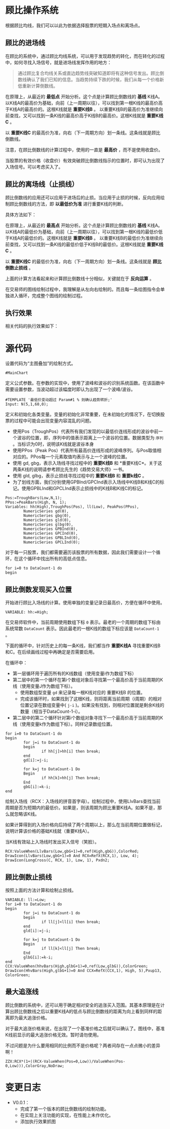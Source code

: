 * 顾比操作系统

  根据顾比均线，我们可以以此为依据选择股票的短期入场点和离场点。

** 顾比的进场线

   在顾比的系统中，通过顾比均线系统，可以用于发现趋势的转化，而在转化的过程中，如何寻找入场信号，就是进场线发挥作用的地方：

   #+BEGIN_QUOTE
   通过顾比复合均线关系或直边趋势线突破知道即将有这种信号发出。顾比倒数线确认了我们已知的信息。当趋势持续下跌的时候，我们从每一个价格新低重新计算倒数线。
   #+END_QUOTE

   在原理上，从最近的 *最低点* 开始分析。这个点是计算顾比倒数线的 *基线* K线A。以K线A的最高价为基础，向前（上一周期以往），可以找到第一根K线的最高价高于K线A的最高价的。这根K线就是 *重要K线B* 。 以重要K线B的最高价为准继续向前查找，又可以找到一条K线的最高价高于K线B的最高价。这根K线就是 *重要K线C* 。

   以 *重要K线C* 的最高价为准，向右（下一周期方向）划一条线。这条线就是顾比倒数线。

   注意，在顾比倒数线的计算过程中，使用的一直是 *最高价* ，而不是使用收盘价。

   当股票的有效价格（收盘价）有效突破顾比倒数线指示的位置时，即可认为出现了入场信号。可以考虑买入了。

** 顾比的离场线（止损线）

   顾比倒数线的应用还可以应用于进场后的止损。当应用于止损的时候，反向应用绘制顾比倒数线的方法，即 *以最低价为准* 进行重要K线的判断。

   具体方法如下：

   在原理上，从最近的 *最高点* 开始分析。这个点是计算顾比倒数线的 *基线* K线A。以K线A的最低价为基础，向前（上一周期以往），可以找到第一根K线的最低价低于K线A的最低价的。这根K线就是 *重要K线B* 。 以重要K线B的最低价为准继续向前查找，又可以找到一条K线的最低价低于K线B的最低价。这根K线就是 *重要K线C* 。

   以 *重要K线C* 的最低价为准，向右（下一周期方向）划一条线。这条线就是 *顾比倒数止损线* 。

   上面的计算方法看起来和计算顾比倒数线十分相似，关键就在于 *反向运算* 。


   在交易师的图线绘制过程中，我理解是从左向右绘制的。而且每一条绘图指令会单独进入循环，完成整个图线的绘制过程。

** 执行效果

   相关代码的执行效果如下：

     #+BEGIN_CENTER
     #+ATTR_HTML: :width 400px
     [[file:Images/Guppy-System-V1.png]]
     #+END_CENTER

* 源代码

  设置代码为“主图叠加”的绘制方式。
  
  #+BEGIN_SRC vbs :tangle yes
    #MainChart
  #+END_SRC

  定义公式参数。在参数的实现中，使用了波峰和波谷的识别系统函数。在该函数中需要设置参数，当波动超过该幅度时即认为出现了一个波峰/波谷。

  #+BEGIN_SRC vbs :tangle yes
    #TEMPLATE '最低价变动超过 Param#1 % 则确认趋势转折;'
    Input: N(5,1,60,0);
  #+END_SRC

  定义和初始化各类变量。变量的初始化非常重要，在未初始化的情况下，在切换股票的过程中可能会出现变量内容混乱的问题。

  * 使用Pos（TroughPos）代表所有我们发现的以最低价连线形成的波谷中前一个波谷的位置，即，序列中的值表示距离上一个波谷的位置。数据类型为 ~序列~ 。当标识为0时，说明该K线就是波谷本身
  * 使用PPos（Peak Pos）代表所有最高价连线形成的波峰序列。与Pos取值相对应的。PPos每一个元素取值均表示与上一个波峰的位置。
  * 使用 gd, gbg，表示入场线寻找过程中的 *重要K线B* 和 *重要K线C*。关于这两条K线的说明请参考顾比先生的《趋势交易大师》一书。
  * 使用 gld, glbg，表示止损线寻找过程中的 *重要K线B* 和 *重要k线C* 。
  * 为了划线方面，我们分别使用GPBInd/GPCInd表示入场线中K线B和K线C的标记。使用GPBLInd和GPCLInd表示止损线中的K线B和K线C的标记。

  #+BEGIN_SRC vbs :tangle yes
    Pos:=TroughBars(Low,N,1);
    PPos:=PeakBars(High, N, 1);
    Variables: hh(High),TroughPos(Pos), ll(Low), PeakPos(PPos),
            NumericSeries gd(0),
            NumericSeries gbg(0),
            NumericSeries gld(0),
            NumericSeries glbg(0),
            NumericSeries GPBInd(0),
            NumericSeries GPCInd(0),
            NumericSeries GPBLInd(0),
            NumericSeries GPCLInd(0);  
  #+END_SRC

  对于每一只股票，我们都需要遍历该股票的所有数据，因此我们需要设计一个循环，在这个循环中找出所有的高低点信息。

  #+BEGIN_SRC vbs :tangle yes
    for i=0 to DataCount-1 do
    begin  
  #+END_SRC
  
** 顾比倒数发现买入位置

   开始进行顾比入场线的计算。使用单独的变量记录日最高价，方便在循环中使用。

   #+BEGIN_SRC vbs :tangle yes
     VARIABLE: hh:=High;
   #+END_SRC

   在交易师软件中，当前周期使用数组下标 ~0~ 表示。最老的一个周期的数组下标由系统常数 ~DataCount~ 表示。因此最老的一根K线的数组下标应该是 ~DataCount-1~ 。

   下面的循环中，针对历史上的每一条K线，我们都当作 *重要K线A* 寻找重要K线B和C。在后续画线过程中再确定是否需要启用。

   在循环中：

   * 第一层循环用于遍历所有的K线数组（使用变量i作为数组下标）
   * 第二层中的第一个循环在第i个数组对象后寻找第一个最高价高于当前周期的K线（使用变量J作为数组下标）。
     + 使用数组型变量 ~gd~ 来记录每一根K线对应的 重要K线B 的位置。
     + 完成该循环时，如果找到了这根K线，则将距离当前周期（i周期）的相对位置记录在数组变量中( ~j-i~ )。如果没有找到，则相对位置就是剩余K线的数量（相当于DataCount-1-i）。
   * 第二层中的第二个循环针对第i个数组对象寻找下一个最高价高于当前周期的K线（使用变量k作为数组下标）。同样记录数组位置。

   #+BEGIN_SRC vbs :tangle yes
     for i=0 to DataCount-1 do
     begin
             for j=i to DataCount-1 do
             begin
                     if hh[j]>hh[i] then break;
             end
             gd[i]:=j-i;
             
             for k=j to DataCount-1 Do
             Begin
                     if hh[k]>hh[j] Then break;
             End
             gbG[i]:=k-i;
     end
   #+END_SRC

   绘制入场线（RCX：入场线的拼音首字母）。绘制过程中，使用LlvBars查找当前周期是否为短期内的最低价。如果是，则该周期为顾比重要K线A。如果不是，那么就忽略该K线。

   如果计算得到的入场价格向后持续了两个周期以上，那么在当前周期位置做标记，说明计算该价格的基础K线就（重要K线A）。

   当K线有效站上入场线时发出买入信号（笑脸）。

   #+BEGIN_SRC vbs :tangle yes
     RCX:ValueWhen(LlvBars(Low,gbG+1)=0,ref(High,gbG)),ColorRed;
     DrawIcon(LlvBars(Low,gbG+1)=0 And RCX=RefX(RCX,1), Low, 4);
     DrawIcon(LongCross(C, RCX, 1), Low, 1), Pxdn2;
   #+END_SRC

** 顾比倒数止损线

   按照上面的方法计算和绘制止损线。

   #+BEGIN_SRC vbs :tangle yes
     VARIABLE: ll:=Low;
     for i=0 to DataCount-1 do
     begin
             for j=i to DataCount-1 do
             begin
                     if ll[j]<ll[i] then break;
             end
             gld[i]:=j-i;
             
             for k=j to DataCount-1 Do
             Begin
                     if ll[k]<ll[j] Then break;
             End
             glbG[i]:=k-i;
     end
     CCX:ValueWhen(hhvBars(High,glbG+1)=0,ref(Low,glbG)),ColorGreen;
     DrawIcon(HhvBars(High,glbG+1)=0 And CCX=RefX(CCX,1), High, 5),Pxup13, ColorGreen; 
   #+END_SRC

** 最大追涨线

   顾比倒数的系统中，还可以用于确定相对安全的追涨买入范围。其基本原理是在计算出顾比倒数线之后以重要K线A的低点与顾比倒数线的距离为向上看到同样的距离即为最大追涨价格。

   对于最大追涨价格来说，在出现了一个基准价格之后就可以确认了。图线中，基准K线前显示的最大追涨价格无效。暂时请勿使用。

   不过问题是为什么要用相同的比例而不是价格呢？两者间存在一点点微小的差异啊！

   #+BEGIN_SRC vbs :tangle yes
     ZZX:RCX*(1+((RCX-ValueWhen(Pos=0,Low))/ValueWhen(Pos-0,Low))),ColorGray,NoDraw;
   #+END_SRC
   
* 变更日志

  * V0.0.1：
    + 完成了第一个版本的顾比倒数线的绘制功能。
    + 在实现上关注功能的实现，在性能上未作优化。
    + 添加执行效果抓图

